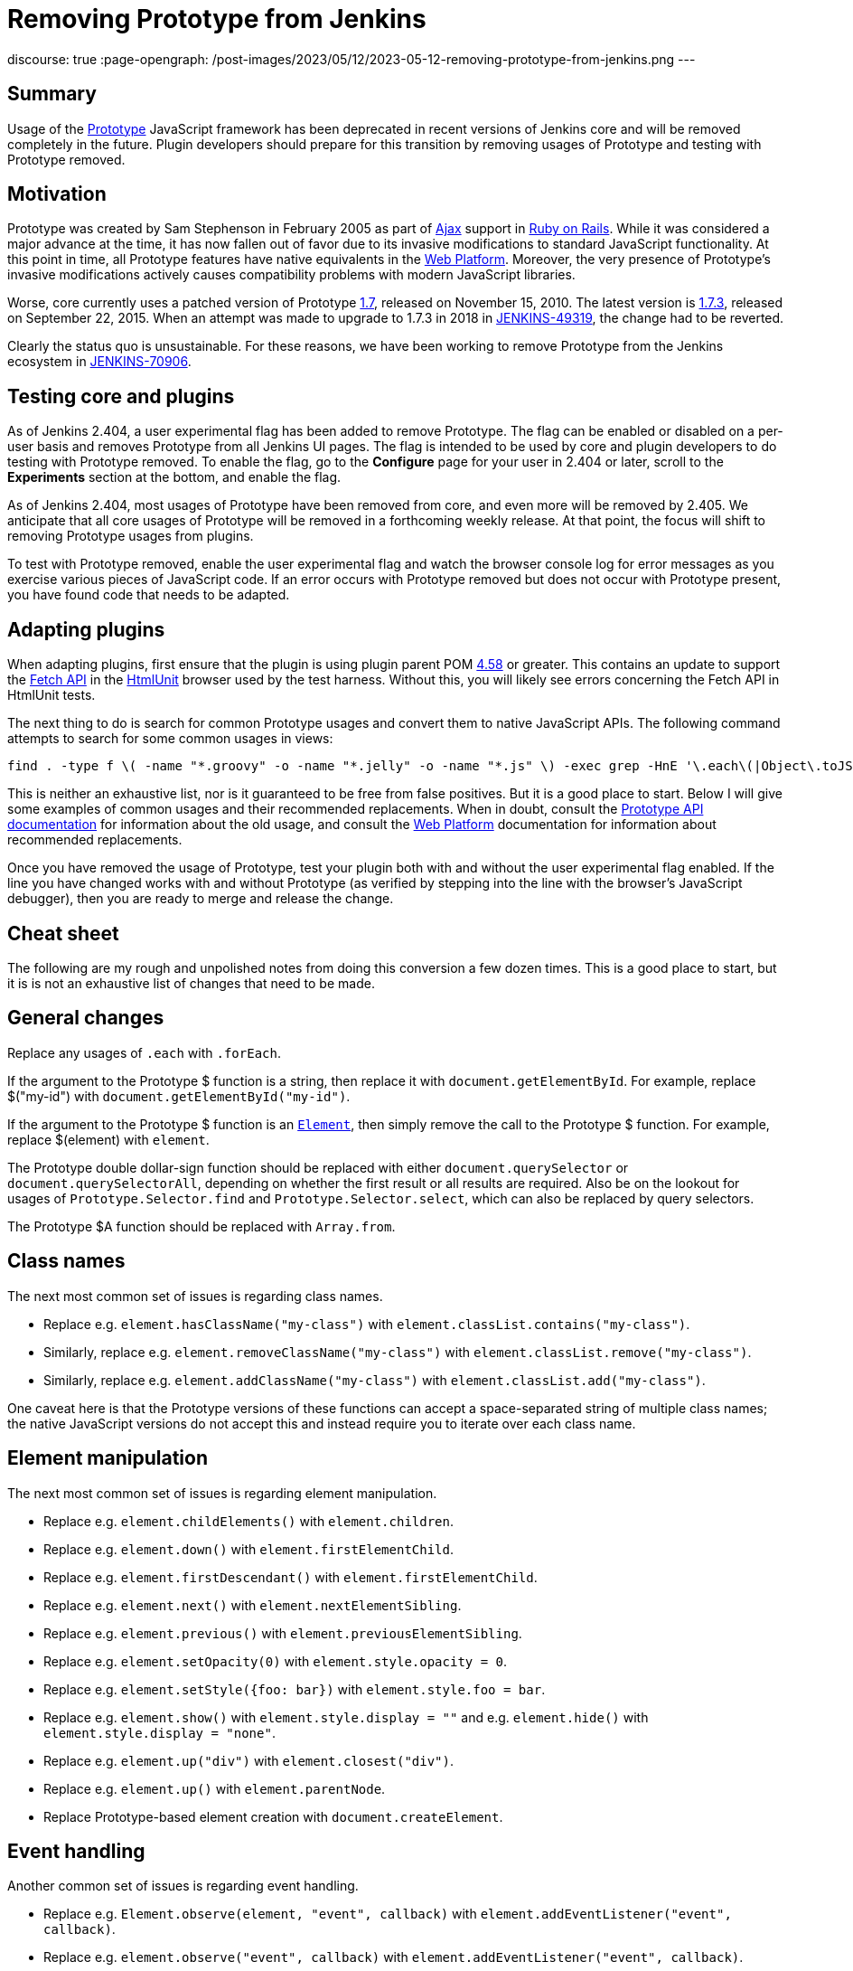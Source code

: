 = Removing Prototype from Jenkins
:page-tags: announcement, developer, jenkins

:page-author: basil
discourse: true
:page-opengraph: /post-images/2023/05/12/2023-05-12-removing-prototype-from-jenkins.png
---

== Summary

Usage of the http://prototypejs.org/[Prototype] JavaScript framework has been deprecated in recent versions of Jenkins core and will be removed completely in the future.
Plugin developers should prepare for this transition by removing usages of Prototype and testing with Prototype removed.

== Motivation

Prototype was created by Sam Stephenson in February 2005 as part of https://en.wikipedia.org/wiki/Ajax_(programming)[Ajax] support in https://rubyonrails.org/[Ruby on Rails].
While it was considered a major advance at the time, it has now fallen out of favor due to its invasive modifications to standard JavaScript functionality.
At this point in time, all Prototype features have native equivalents in the https://developer.mozilla.org/[Web Platform].
Moreover, the very presence of Prototype's invasive modifications actively causes compatibility problems with modern JavaScript libraries.

Worse, core currently uses a patched version of Prototype https://github.com/prototypejs/prototype/releases/tag/1.7[1.7], released on November 15, 2010.
The latest version is https://github.com/prototypejs/prototype/releases/tag/1.7.3[1.7.3], released on September 22, 2015.
When an attempt was made to upgrade to 1.7.3 in 2018 in https://issues.jenkins.io/browse/JENKINS-49319[JENKINS-49319], the change had to be reverted.

Clearly the status quo is unsustainable.
For these reasons, we have been working to remove Prototype from the Jenkins ecosystem in https://issues.jenkins.io/browse/JENKINS-70906[JENKINS-70906].

== Testing core and plugins

As of Jenkins 2.404, a user experimental flag has been added to remove Prototype.
The flag can be enabled or disabled on a per-user basis and removes Prototype from all Jenkins UI pages.
The flag is intended to be used by core and plugin developers to do testing with Prototype removed.
To enable the flag, go to the **Configure** page for your user in 2.404 or later, scroll to the **Experiments** section at the bottom, and enable the flag.

As of Jenkins 2.404, most usages of Prototype have been removed from core, and even more will be removed by 2.405.
We anticipate that all core usages of Prototype will be removed in a forthcoming weekly release.
At that point, the focus will shift to removing Prototype usages from plugins.

To test with Prototype removed, enable the user experimental flag and watch the browser console log for error messages as you exercise various pieces of JavaScript code.
If an error occurs with Prototype removed but does not occur with Prototype present, you have found code that needs to be adapted.

== Adapting plugins

When adapting plugins, first ensure that the plugin is using plugin parent POM https://github.com/jenkinsci/plugin-pom/releases/tag/plugin-4.58[4.58] or greater.
This contains an update to support the https://developer.mozilla.org/en-US/docs/Web/API/Fetch_API[Fetch API] in the https://htmlunit.org/[HtmlUnit] browser used by the test harness.
Without this, you will likely see errors concerning the Fetch API in HtmlUnit tests.

The next thing to do is search for common Prototype usages and convert them to native JavaScript APIs.
The following command attempts to search for some common usages in views:

[source,shell]
----
find . -type f \( -name "*.groovy" -o -name "*.jelly" -o -name "*.js" \) -exec grep -HnE '\.each\(|Object\.toJSON|Prototype\.Selector|\$\$\(|\$A|\$F|\.on\(|\.observe\(|\.fire\(|Form\.getInputs|Element\.stopObserving|\.removeClassName\(|\.addClassName\(|\.hasClassName\(|\.nextSiblings\(|\.firstDescendant\(|\.previous\(|\.up\(|\.down\(|\.next\(|\.childElements\(|\.escapeHTML\(|\.show\(\)|\.hide\(\)|\.setStyle\(|\.setOpacity\(|\.getResponseHeader\(|Ajax\.Request|Ajax\.Updater|Ajax\.PeriodicalUpdater' {} \;
----

This is neither an exhaustive list, nor is it guaranteed to be free from false positives.
But it is a good place to start.
Below I will give some examples of common usages and their recommended replacements.
When in doubt, consult the http://api.prototypejs.org/[Prototype API documentation] for information about the old usage,
and consult the https://developer.mozilla.org/[Web Platform] documentation for information about recommended replacements.

Once you have removed the usage of Prototype, test your plugin both with and without the user experimental flag enabled.
If the line you have changed works with and without Prototype (as verified by stepping into the line with the browser's JavaScript debugger), then you are ready to merge and release the change.

== Cheat sheet

The following are my rough and unpolished notes from doing this conversion a few dozen times.
This is a good place to start, but it is is not an exhaustive list of changes that need to be made.

== General changes

Replace any usages of `.each` with `.forEach`.

If the argument to the Prototype $ function is a string, then replace it with `document.getElementById`.
For example, replace $("my-id") with `document.getElementById("my-id")`.

If the argument to the Prototype $ function is an https://developer.mozilla.org/en-US/docs/Web/API/Element[`Element`], then simply remove the call to the Prototype $ function.
For example, replace $(element) with `element`.

The Prototype double dollar-sign function should be replaced with either `document.querySelector` or `document.querySelectorAll`, depending on whether the first result or all results are required.
Also be on the lookout for usages of `Prototype.Selector.find` and `Prototype.Selector.select`, which can also be replaced by query selectors.

The Prototype $A function should be replaced with `Array.from`.

== Class names

The next most common set of issues is regarding class names.

* Replace e.g. `element.hasClassName("my-class")` with `element.classList.contains("my-class")`.
* Similarly, replace e.g. `element.removeClassName("my-class")` with `element.classList.remove("my-class")`.
* Similarly, replace e.g. `element.addClassName("my-class")` with `element.classList.add("my-class")`.

One caveat here is that the Prototype versions of these functions can accept a space-separated string of multiple class names;
the native JavaScript versions do not accept this and instead require you to iterate over each class name.

== Element manipulation

The next most common set of issues is regarding element manipulation.

* Replace e.g. `element.childElements()` with `element.children`.
* Replace e.g. `element.down()` with `element.firstElementChild`.
* Replace e.g. `element.firstDescendant()` with `element.firstElementChild`.
* Replace e.g. `element.next()` with `element.nextElementSibling`.
* Replace e.g. `element.previous()` with `element.previousElementSibling`.
* Replace e.g. `element.setOpacity(0)` with `element.style.opacity = 0`.
* Replace e.g. `element.setStyle({foo: bar})` with `element.style.foo = bar`.
* Replace e.g. `element.show()` with `element.style.display = ""` and e.g. `element.hide()` with `element.style.display = "none"`.
* Replace e.g. `element.up("div")` with `element.closest("div")`.
* Replace e.g. `element.up()` with `element.parentNode`.
* Replace Prototype-based element creation with `document.createElement`.

== Event handling

Another common set of issues is regarding event handling.

* Replace e.g. `Element.observe(element, "event", callback)` with `element.addEventListener("event", callback)`.
* Replace e.g. `element.observe("event", callback)` with `element.addEventListener("event", callback)`.
* Replace e.g. `Element.on(element, "event", callback)` with `element.addEventListener("event", callback)`.
* Replace e.g. `element.on("event", callback)` with  `element.addEventListener("event", callback)`.
* Replace e.g. `Element.stopObserving` with `document.removeEventListener`.
* Replace e.g. `Event.fire(element, "event")` with `element.dispatchEvent(new Event("event"))`.
* Replace e.g. `Event.on(element, "event", callback)` with `element.addEventListener("event", callback)`.

== JSON strings

Calls to `Object.toJSON` are problematic.
They need to be converted to `JSON.stringify` when Prototype is not present, but `JSON.stringify` is actually broken when Prototype is present.
The recommendation is to use a conditional during the transition phase:

[source,javascript]
----
// TODO simplify when Prototype.js is removed
if (Object.toJSON) {
  // Prototype.js
  return Object.toJSON(obj);
} else {
  // Standard
  return JSON.stringify(obj);
}
----

== Ajax requests

Finally, the most difficult set of changes relates to Ajax requests.

Anything that uses `Ajax.Request`, `Ajax.Updater`, or `Ajax.PeriodicalUpdater` should be converted to using the Fetch API.
The best way to learn how to do this is to study the examples from recent core pull requests.

Note that `Ajax.Request` defaults to POST requests, but the Fetch API defaults to GET requests.
If the original code did not specify a method, ensure you are still doing a POST request.

Also note that the Jenkins version of Prototype automatically adds a crumb to POST requests; this must be done explicitly when using the Fetch API by adding a `Crumb` header.
Core features a `crumb.wrap()` method that takes an existing object (which may be empty) and adds the `Crumb` header to it.

`application/x-www-form-urlencoded` parameters should be passed to the Fetch API in the body, but beware that HtmlUnit is not compatible with these.
Search core for `objectToUrlFormEncoded` for a workaround.

The Fetch API will return a response object.
If the original Prototype code used `onSuccess`, you will need to check `response.ok` before doing the action;
if the original Prototype code used `onCompletion`, you can skip this check.

If you are checking the response for a header with `.getResponseHeader` in Prototype, this will need to be replaced with `.headers.get`.

If you have read this far, congratulations and good luck!
